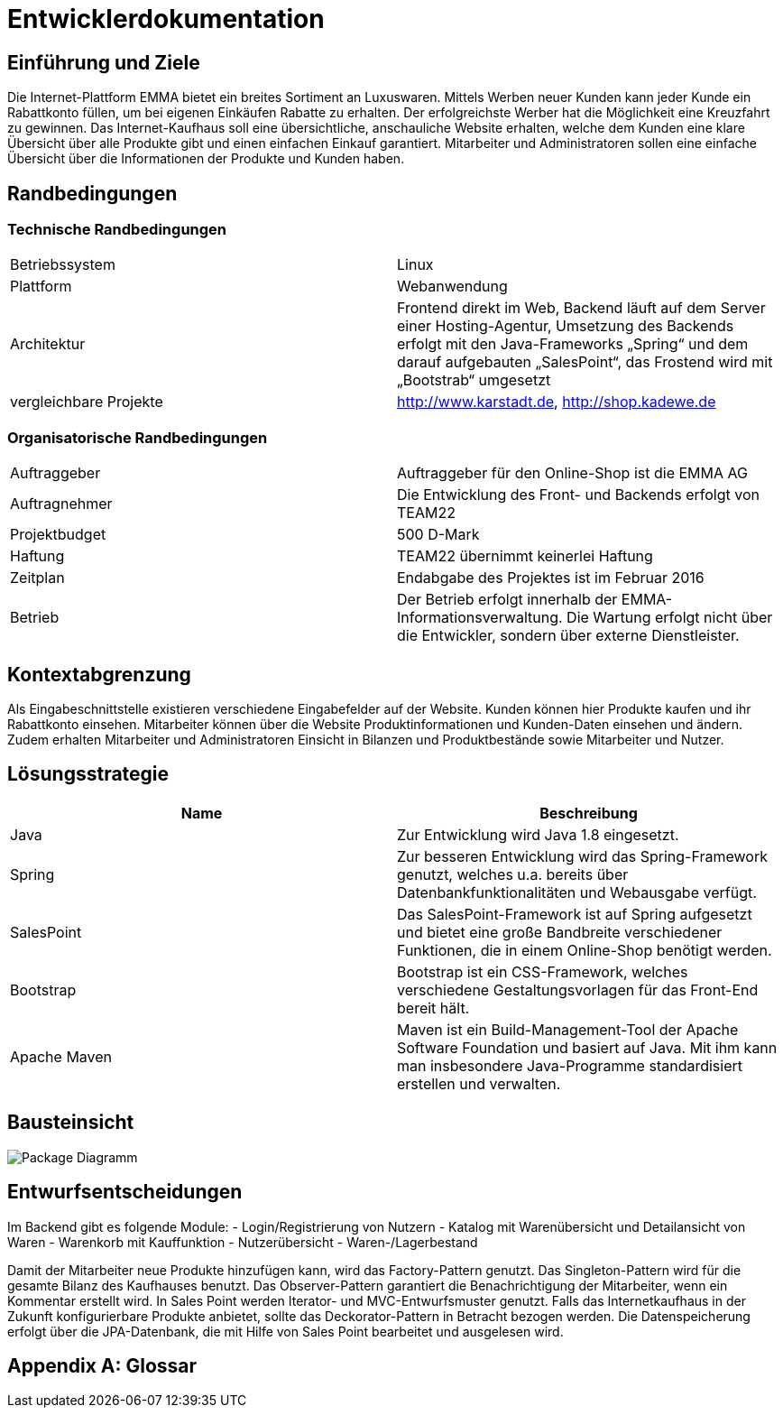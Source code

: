 :imagesdir: ./Bilder

= Entwicklerdokumentation

== Einführung und Ziele
Die Internet-Plattform EMMA bietet ein breites Sortiment an Luxuswaren. Mittels Werben neuer Kunden kann jeder Kunde ein Rabattkonto füllen, um bei eigenen Einkäufen Rabatte zu erhalten. Der erfolgreichste Werber hat die Möglichkeit eine Kreuzfahrt zu gewinnen. 
Das Internet-Kaufhaus soll eine übersichtliche, anschauliche Website erhalten, welche dem Kunden eine klare Übersicht über alle Produkte gibt und einen einfachen Einkauf garantiert. Mitarbeiter und Administratoren sollen eine einfache Übersicht über die Informationen der Produkte und Kunden haben.

== Randbedingungen

=== Technische Randbedingungen

|===
|Betriebssystem |Linux
|Plattform |Webanwendung 
|Architektur |Frontend direkt im Web, Backend läuft auf dem Server einer Hosting-Agentur, Umsetzung des Backends erfolgt mit den Java-Frameworks „Spring“ und dem darauf aufgebauten „SalesPoint“, das Frostend wird mit „Bootstrab“ umgesetzt
|vergleichbare Projekte | http://www.karstadt.de, http://shop.kadewe.de
|===

=== Organisatorische Randbedingungen

|===
|Auftraggeber |Auftraggeber für den Online-Shop ist die EMMA AG
|Auftragnehmer | Die Entwicklung des Front- und Backends erfolgt von TEAM22
|Projektbudget | 500 D-Mark
|Haftung | TEAM22 übernimmt keinerlei Haftung
|Zeitplan |Endabgabe des Projektes ist im Februar 2016 
|Betrieb | Der Betrieb erfolgt innerhalb der EMMA-Informationsverwaltung. Die Wartung erfolgt nicht über die Entwickler, sondern über externe Dienstleister.
|===


== Kontextabgrenzung
Als Eingabeschnittstelle existieren verschiedene Eingabefelder auf der Website. Kunden können hier Produkte kaufen und ihr Rabattkonto einsehen. 
Mitarbeiter können über die Website Produktinformationen und Kunden-Daten einsehen und ändern. Zudem erhalten Mitarbeiter und Administratoren Einsicht in Bilanzen und Produktbestände sowie Mitarbeiter und Nutzer. 


== Lösungsstrategie
[options="header"]
|===
|Name |Beschreibung 
|Java |Zur Entwicklung wird Java 1.8 eingesetzt. 
|Spring | Zur besseren Entwicklung wird das Spring-Framework genutzt, welches u.a. bereits über Datenbankfunktionalitäten und Webausgabe verfügt.
|SalesPoint | Das SalesPoint-Framework ist auf Spring aufgesetzt und bietet eine große Bandbreite verschiedener Funktionen, die in einem Online-Shop benötigt werden.
|Bootstrap | Bootstrap ist ein CSS-Framework, welches verschiedene Gestaltungsvorlagen für das Front-End bereit hält. 
|Apache Maven | Maven ist ein Build-Management-Tool der Apache Software Foundation und basiert auf Java. Mit ihm kann man insbesondere Java-Programme standardisiert erstellen und verwalten.
|===

== Bausteinsicht
image::PaketDiagramm.jpg[Package Diagramm]

== Entwurfsentscheidungen
Im Backend gibt es folgende Module: 
- Login/Registrierung von Nutzern
- Katalog mit Warenübersicht und Detailansicht von Waren
- Warenkorb mit Kauffunktion
- Nutzerübersicht
- Waren-/Lagerbestand

Damit der Mitarbeiter neue Produkte hinzufügen kann, wird das Factory-Pattern genutzt. 
Das Singleton-Pattern wird für die gesamte Bilanz des Kaufhauses benutzt. 
Das Observer-Pattern garantiert die Benachrichtigung der Mitarbeiter, wenn ein Kommentar erstellt wird. 
In Sales Point werden Iterator- und MVC-Entwurfsmuster genutzt.
Falls das Internetkaufhaus in der Zukunft konfigurierbare Produkte anbietet, sollte das Deckorator-Pattern in Betracht bezogen werden.
Die Datenspeicherung erfolgt über die JPA-Datenbank, die mit Hilfe von Sales Point bearbeitet und ausgelesen wird. 

[appendix]
== Glossar
